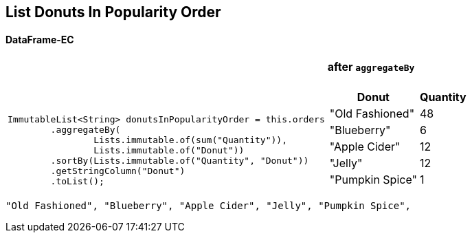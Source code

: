 [.text-center]
== List Donuts In Popularity Order
==== DataFrame-EC

[frame=none]
[grid=none]
[cols="60a,~a"]
|===
|
{empty}
 +
 +
 +
[source,java]
----
ImmutableList<String> donutsInPopularityOrder = this.orders
        .aggregateBy(
                Lists.immutable.of(sum("Quantity")),
                Lists.immutable.of("Donut"))
        .sortBy(Lists.immutable.of("Quantity", "Donut"))
        .getStringColumn("Donut")
        .toList();

----
|
==== after `aggregateBy`
[%autowidth]
[cols="a,a"]
!===
!Donut!Quantity

! "Old Fashioned"
! 48

! "Blueberry"
! 6

! "Apple Cider"
! 12

! "Jelly"
! 12

! "Pumpkin Spice"
! 1
!===

|===

[source]
----
"Old Fashioned", "Blueberry", "Apple Cider", "Jelly", "Pumpkin Spice",
----
